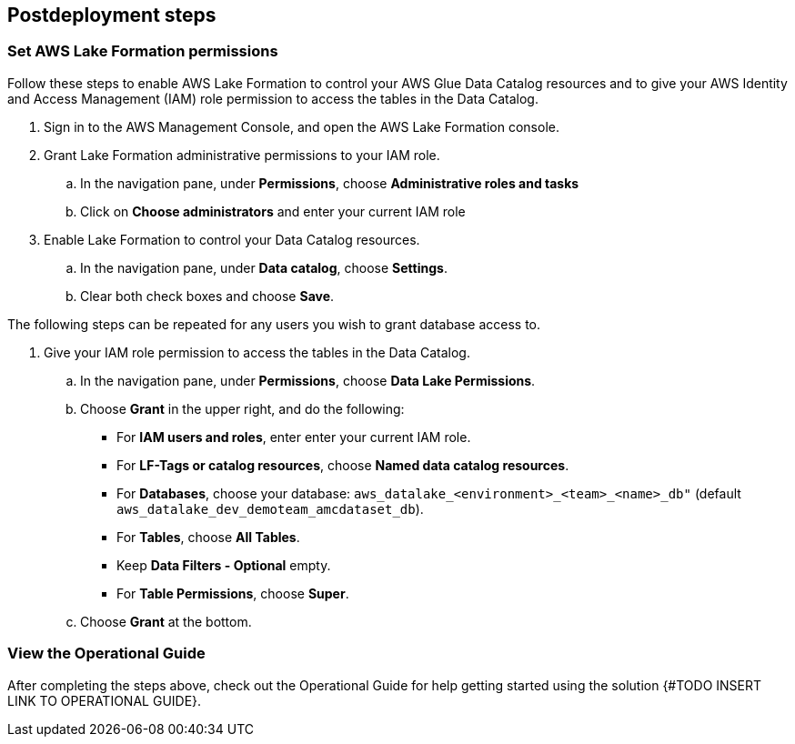 == Postdeployment steps

=== Set AWS Lake Formation permissions

Follow these steps to enable AWS Lake Formation to control your AWS Glue Data Catalog resources and to give your AWS Identity and Access Management (IAM) role permission to access the tables in the Data Catalog.

. Sign in to the AWS Management Console, and open the AWS Lake Formation console.

. Grant Lake Formation administrative permissions to your IAM role.
.. In the navigation pane, under *Permissions*, choose *Administrative roles and tasks*
.. Click on *Choose administrators* and enter your current IAM role

. Enable Lake Formation to control your Data Catalog resources.
.. In the navigation pane, under *Data catalog*, choose *Settings*.
.. Clear both check boxes and choose *Save*.

The following steps can be repeated for any users you wish to grant database access to.

. Give your IAM role permission to access the tables in the Data Catalog.
.. In the navigation pane, under *Permissions*, choose *Data Lake Permissions*.
.. Choose *Grant* in the upper right, and do the following:
* For *IAM users and roles*, enter enter your current IAM role.
* For *LF-Tags or catalog resources*, choose *Named data catalog resources*.
* For *Databases*, choose your database: `aws_datalake_<environment>_<team>_<name>_db"` (default `aws_datalake_dev_demoteam_amcdataset_db`).
* For *Tables*, choose *All Tables*.
* Keep *Data Filters - Optional* empty.
* For *Table Permissions*, choose *Super*.
.. Choose *Grant* at the bottom.

=== View the Operational Guide

After completing the steps above, check out the Operational Guide for help getting started using the solution {#TODO INSERT LINK TO OPERATIONAL GUIDE}.